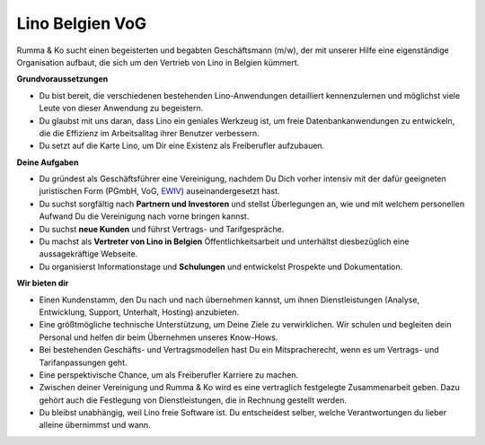 ================
Lino Belgien VoG
================

Rumma & Ko sucht einen begeisterten und begabten Geschäftsmann (m/w),
der mit unserer Hilfe eine eigenständige Organisation aufbaut, die
sich um den Vertrieb von Lino in Belgien kümmert.

**Grundvoraussetzungen**

- Du bist bereit, die verschiedenen bestehenden Lino-Anwendungen
  detailliert kennenzulernen und möglichst viele Leute von dieser
  Anwendung zu begeistern.

- Du glaubst mit uns daran, dass Lino ein geniales Werkzeug ist, um
  freie Datenbankanwendungen zu entwickeln, die die Effizienz im
  Arbeitsalltag ihrer Benutzer verbessern.

- Du setzt auf die Karte Lino, um Dir eine Existenz als Freiberufler
  aufzubauen.

**Deine Aufgaben**

- Du gründest als Geschäftsführer eine Vereinigung, nachdem Du Dich
  vorher intensiv mit der dafür geeigneten juristischen Form (PGmbH,
  VoG, `EWIV
  <https://de.wikipedia.org/wiki/Europ%C3%A4ische_wirtschaftliche_Interessenvereinigung>`__)
  auseinandergesetzt hast.

- Du suchst sorgfältig nach **Partnern und Investoren** und stellst
  Überlegungen an, wie und mit welchem personellen Aufwand Du die
  Vereinigung nach vorne bringen kannst.

- Du suchst **neue Kunden** und führst Vertrags- und Tarifgespräche.

- Du machst als **Vertreter von Lino in Belgien**
  Öffentlichkeitsarbeit und unterhältst diesbezüglich eine
  aussagekräftige Webseite.

- Du organisierst Informationstage und **Schulungen** und entwickelst
  Prospekte und Dokumentation.


**Wir bieten dir**

- Einen Kundenstamm, den Du nach und nach übernehmen kannst, um ihnen
  Dienstleistungen (Analyse, Entwicklung, Support, Unterhalt, Hosting)
  anzubieten.

- Eine größtmögliche technische Unterstützung, um Deine Ziele zu
  verwirklichen.  Wir schulen und begleiten dein Personal und helfen
  dir beim Übernehmen unseres Know-Hows.

- Bei bestehenden Geschäfts- und Vertragsmodellen hast Du ein
  Mitspracherecht, wenn es um Vertrags- und Tarifanpassungen geht.

- Eine perspektivische Chance, um als Freiberufler Karriere zu machen.

- Zwischen deiner Vereinigung und Rumma & Ko wird es eine vertraglich
  festgelegte Zusammenarbeit geben. Dazu gehört auch die Festlegung
  von Dienstleistungen, die in Rechnung gestellt werden.

- Du bleibst unabhängig, weil Lino freie Software ist. Du entscheidest
  selber, welche Verantwortungen du lieber alleine übernimmst und
  wann.

.. Unsere Dienstleistungen stellen wir dir in Rechnung. Wir beteiligen
   uns am Risiko in Form von großzügigen Zahlungsbedingungen.

.. Für deine eigene Verwaltung (Kontakte, Buchhaltung, ...) kriegst du
   eine eigene Lino-Anwendung zu Sonderbedingungen.


.. Wir einigen uns darüber, für welches **Territorium** du zuständig
   bist (Belgien, Euregio, Europa, weltweit, ...).


.. Eine größtmögliche, technische Unterstützung, um Deine Ziele zu
   verwirklichen. Hierzu gehören natürlich Schulungen und Vermittlung
   von Know-How.

